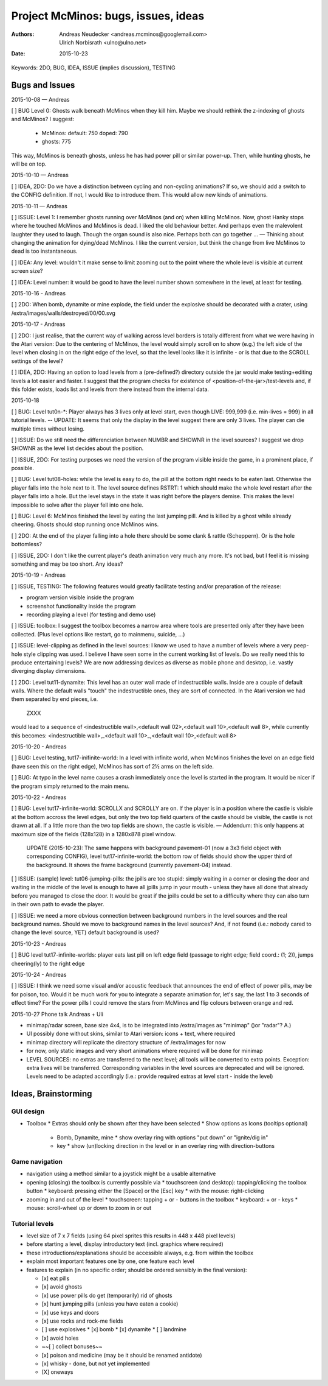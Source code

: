 ====================================
Project McMinos: bugs, issues, ideas
====================================

:Authors:
  Andreas Neudecker <andreas.mcminos@googlemail.com>,
  Ulrich Norbisrath <ulno@ulno.net>

:Date: 2015-10-23


Keywords: 2DO, BUG, IDEA, ISSUE (implies discussion), TESTING


Bugs and Issues
================================================================================

2015-10-08 — Andreas

[ ] BUG Level 0: Ghosts walk beneath McMinos when they kill him. Maybe we should rethink the z-indexing of ghosts and McMinos? I suggest:

  * McMinos:
    default: 750
    doped:   790
  * ghosts:  775

This way, McMinos is beneath ghosts, unless he has had power pill or similar power-up. Then, while hunting ghosts, he will be on top.


2015-10-10 — Andreas

[ ] IDEA, 2DO: Do we have a distinction between cycling and non-cycling animations? If so, we should add a switch to the CONFIG definition. If not, I would like to introduce them. This would allow new kinds of animations.


2015-10-11 — Andreas

[ ] ISSUE: Level 1: I remember ghosts running over McMinos (and on) when killing McMinos. Now, ghost Hanky stops where he touched McMinos and McMinos is dead. I liked the old behaviour better. And perhaps even the malevolent laughter they used to laugh. Though the organ sound is also nice. Perhaps both can go together ... — Thinking about changing the animation for dying/dead McMinos. I like the current version, but think the change from live McMinos to dead is too instantaneous.

[ ] IDEA: Any level: wouldn't it make sense to limit zooming out to the point where the whole level is visible at current screen size?

[ ] IDEA: Level number: it would be good to have the level number shown somewhere in the level, at least for testing.


2015-10-16 - Andreas

[ ] 2DO: When bomb, dynamite or mine explode, the field under the explosive should be decorated with a crater, using /extra/images/walls/destroyed/00/00.svg

2015-10-17 - Andreas

[ ] 2DO: I just realise, that the current way of walking across level borders is totally different from what we were having in the Atari version: Due to the centering of McMinos, the level would simply scroll on to show (e.g.) the left side of the level when closing in on the right edge of the level, so that the level looks like it is infinite - or is that due to the SCROLL settings of the level?

[ ] IDEA, 2DO: Having an option to load levels from a (pre-defined?) directory outside the jar would make testing+editing levels a lot easier and faster. I suggest that the program checks for existence of <position-of-the-jar>/test-levels and, if this folder exists, loads list and levels from there instead from the internal data.

2015-10-18

[ ] BUG: Level tut0n-*: Player always has 3 lives only at level start, even though LIVE: 999,999 (i.e. min-lives = 999) in all tutorial levels. -- UPDATE: It seems that only the display in the level suggest there are only 3 lives. The player can die multiple times without losing.

[ ] ISSUE: Do we still need the differenciation between NUMBR and SHOWNR in the level sources? I suggest we drop SHOWNR as the level list decides about the position.

[ ] ISSUE, 2DO: For testing purposes we need the version of the program visible inside the game, in a prominent place, if possible.

[ ] BUG: Level tut08-holes: while the level is easy to do, the pill at the bottom right needs to be eaten last. Otherwise the player falls into the hole next to it. The level source defines RSTRT: 1 which should make the whole level restart after the player falls into a hole. But the level stays in the state it was right before the players demise. This makes the level impossible to solve after the player fell into one hole.

[ ] BUG: Level 6: McMinos finished the level by eating the last jumping pill. And is killed by a ghost while already cheering. Ghosts should stop running once McMinos wins.

[ ] 2DO: At the end of the player falling into a hole there should be some clank & rattle (Scheppern). Or is the hole bottomless?

[ ] ISSUE, 2DO: I don't like the current player's death animation very much any more. It's not bad, but I feel it is missing something and may be too short. Any ideas?


2015-10-19 - Andreas

[ ] ISSUE, TESTING: The following features would greatly facilitate testing and/or preparation of the release:

* program version visible inside the program

* screenshot functionality inside the program

* recording playing a level (for testing and demo use)

[ ] ISSUE: toolbox: I suggest the toolbox becomes a narrow area where tools are presented only after they have been collected. (Plus level options like restart, go to mainmenu, suicide, ...)

[ ] ISSUE: level-clipping as defined in the level sources: I know we used to have a number of levels where a very peep-hole style clipping was used. I believe I have seen some in the current working list of levels. Do we really need this to produce entertaining levels? We are now addressing devices as diverse as mobile phone and desktop, i.e. vastly diverging display dimensions.

[ ] 2DO: Level tut11-dynamite: This level has an outer wall made of indestructible walls. Inside are a couple of default walls. Where the default walls "touch" the indestructible ones, they are sort of connected. In the Atari version we had them separated by end pieces, i.e.

  ZXXX

would lead to a sequence of <indestructible wall>,<default wall 02>,<default wall 10>,<default wall 8>, while currently this becomes:
<indestructible wall>,_<default wall 10>_,<default wall 10>,<default wall 8>


2015-10-20 - Andreas

[ ] BUG: Level testing, tut17-inifinite-world: In a level with infinite world, when McMinos finishes the level on an edge field (have seen this on the right edge), McMinos has sort of 2½ arms on the left side.

[ ] BUG: At typo in the level name causes a crash immediately once the level is started in the program. It would be nicer if the program simply returned to the main menu.

2015-10-22 - Andreas

[ ] BUG: Level tut17-infinite-world: SCROLLX and SCROLLY are on. If the player is in a position where the castle is visible at the bottom accross the level edges, but only the two top field quarters of the castle should be visible, the castle is not drawn at all. If a little more than the two top fields are shown, the castle is visible. — Addendum: this only happens at maximum size of the fields (128x128) in a 1280x878 pixel window.

  UPDATE (2015-10-23): The same happens with background pavement-01 (now a 3x3 field object with corresponding CONFIG), level tut17-infinite-world: the bottom row of fields should show the upper third of the background. It shows the frame background (currently pavement-04) instead. 

[ ] ISSUE: (sample) level: tut06-jumping-pills: the jpills are too stupid: simply waiting in a corner or closing the door and waiting in the middle of the level is enough to have all jpills jump in your mouth - unless they have all done that already before you managed to close the door. It would be great if the jpills could be set to a difficulty where they can also turn in their own path to evade the player.

[ ] ISSUE: we need a more obvious connection between background numbers in the level sources and the real background names. Should we move to background names in the level sources? And, if not found (i.e.: nobody cared to change the level source, YET) default background is used?

2015-10-23 - Andreas

[ ] BUG level tut17-infinite-worlds: player eats last pill on left edge field (passage to right edge; field coord.: (1; 2)), jumps cheering(ly) to the right edge

2015-10-24 - Andreas

[ ] ISSUE: I think we need some visual and/or acoustic feedback that announces the end of effect of power pills, may be for poison, too. Would it be much work for you to integrate a separate animation for, let's say, the last 1 to 3 seconds of effect time? For the power pills I could remove the stars from McMinos and flip colours between orange and red.


2015-10-27 Phone talk Andreas + Uli

* minimap/radar screen, base size 4x4, is to be integrated into /extra/images as "minimap" ()or "radar"? A.)
* UI possibly done without skins, similar to Atari version: icons + text, where required
* minimap directory will replicate the directory structure of /extra/images for now
* for now, only static images and very short animations where required will be done for minimap
* LEVEL SOURCES: no extras are transferred to the next level; all tools will be converted to extra points. Exception: extra lives will be transferred. Corresponding variables in the level sources are deprecated and will be ignored. Levels need to be adapted accordingly (i.e.: provide required extras at level start - inside the level)



Ideas, Brainstorming
================================================================================

GUI design
----------

* Toolbox
  * Extras should only be shown after they have been selected
  * Show options as Icons (tooltips optional)
    * Bomb, Dynamite, mine
      * show overlay ring with options "put down" or "ignite/dig in"
    * key
      * show (un)locking direction in the level or in an overlay ring with direction-buttons


Game navigation
---------------

* navigation using a method similar to a joystick might be a usable alternative
* opening (closing) the toolbox is currently possible via
  * touchscreen (and desktop): tapping/clicking the toolbox button
  * keyboard: pressing either the [Space] or the [Esc] key
  * with the mouse: right-clicking
* zooming in and out of the level
  * touchscreen: tapping + or - buttons in the toolbox
  * keyboard: + or - keys
  * mouse: scroll-wheel up or down to zoom in or out


Tutorial levels
---------------

* level size of 7 x 7 fields (using 64 pixel sprites this results in 448 x 448 pixel levels)
* before starting a level, display introductory text (incl. graphics where required)
* these introductions/explanations should be accessible always, e.g. from within the toolbox
* explain most important features one by one, one feature each level
* features to explain (in no specific order; should be ordered sensibly in the final version):

  * [x] eat pills
  * [x] avoid ghosts
  * [x] use power pills do get (temporarily) rid of ghosts
  * [x] hunt jumping pills (unless you have eaten a cookie)
  * [x] use keys and doors
  * [x] use rocks and rock-me fields
  * [ ] use explosives
    * [x] bomb
    * [x] dynamite
    * [ ] landmine
  * [x] avoid holes
  * ~~[ ] collect bonuses~~
  * [x] poison and medicine (may be it should be renamed antidote)
  * [x] whisky - done, but not yet implemented
  * [X] oneways
